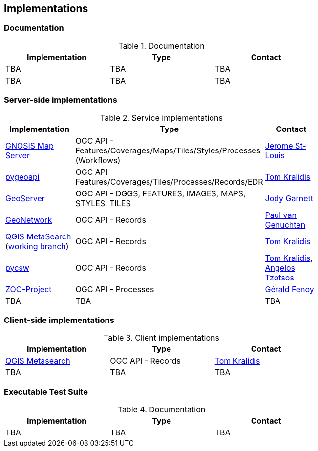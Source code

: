 == Implementations

=== Documentation

[#table_documentation,reftext='{table-caption} {counter:table-num}']
.Documentation
[cols=",,",width="75%",options="header",align="center"]
|===
|Implementation | Type | Contact

| TBA
| TBA
| TBA

| TBA
| TBA
| TBA
|===

=== Server-side implementations

[#table_implementation,reftext='{table-caption} {counter:table-num}']
.Service implementations
[cols=",,",width="75%",options="header",align="center"]
|===
|Implementation | Type | Contact

| https://maps.ecere.com/ogcapi[GNOSIS Map Server]
| OGC API - Features/Coverages/Maps/Tiles/Styles/Processes (Workflows)
| https://github.com/jerstlouis[Jerome St-Louis]

| https://pygeoapi.io[pygeoapi]
| OGC API - Features/Coverages/Tiles/Processes/Records/EDR
| https://github.com/tomkralidis[Tom Kralidis]

| https://geoserver.org[GeoServer]
| OGC API - DGGS, FEATURES, IMAGES, MAPS, STYLES, TILES
| https://github.com/jodygarnett[Jody Garnett]

| https://geonetwork-opensource.org[GeoNetwork]
| OGC API - Records
| https://github.com/pvgenuchten[Paul van Genuchten]

| https://qgis.org[QGIS MetaSearch] (https://github.com/tomkralidis/qgis/tree/metasearch-oarec[working branch])
| OGC API - Records
| https://github.com/tomkralidis[Tom Kralidis]

| https://pycsw.org[pycsw]
| OGC API - Records
| https://github.com/tomkralidis[Tom Kralidis], https://github.com/kalxas[Angelos Tzotsos]

| http://tb17.geolabs.fr:8097[ZOO-Project]
| OGC API - Processes
| https://github.com/gfenoy[Gérald Fenoy]

| TBA
| TBA
| TBA
|===


=== Client-side implementations

[#table_implementation,reftext='{table-caption} {counter:table-num}']
.Client implementations
[cols=",,",width="75%",options="header",align="center"]
|===
|Implementation | Type | Contact

| https://docs.qgis.org/testing/en/docs/user_manual/plugins/core_plugins/plugins_metasearch.html?highlight=metasearch[QGIS Metasearch]  
| OGC API - Records
| https://github.com/tomkralidis[Tom Kralidis]

| TBA
| TBA
| TBA
|===

=== Executable Test Suite

[#table_documentation,reftext='{table-caption} {counter:table-num}']
.Documentation
[cols=",,",width="75%",options="header",align="center"]
|===
|Implementation | Type | Contact

| TBA
| TBA
| TBA

|===

